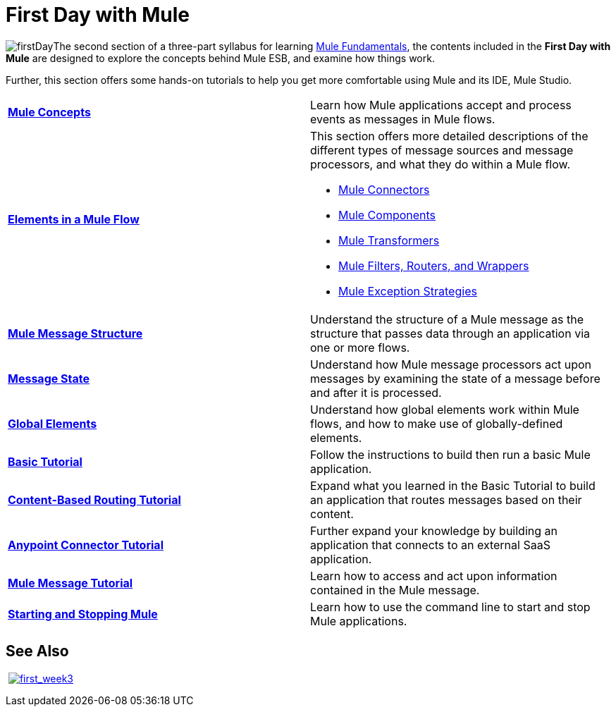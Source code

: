 = First Day with Mule

image:firstDay.png[firstDay]The second section of a three-part syllabus for learning link:/mule-fundamentals/v/3.5[Mule Fundamentals], the contents included in the *First Day with Mule* are designed to explore the concepts behind Mule ESB, and examine how things work.

Further, this section offers some hands-on tutorials to help you get more comfortable using Mule and its IDE, Mule Studio. 

[cols="2*"]
|===
|*link:/mule-fundamentals/v/3.5/mule-concepts[Mule Concepts]* |Learn how Mule applications accept and process events as messages in Mule flows.
|*link:/mule-fundamentals/v/3.5/elements-in-a-mule-flow[Elements in a Mule Flow]* a|
This section offers more detailed descriptions of the different types of message sources and message processors, and what they do within a Mule flow.

* link:/mule-fundamentals/v/3.5/mule-connectors[Mule Connectors]
* link:/mule-user-guide/v/3.5/components[Mule Components]
* link:/mule-fundamentals/v/3.5/mule-transformers[Mule Transformers]
* link:/mule-fundamentals/v/3.5/mule-filters-scopes-and-routers[Mule Filters, Routers, and Wrappers]
* link:/mule-fundamentals/v/3.5/mule-exception-strategies[Mule Exception Strategies]

|*link:/mule-fundamentals/v/3.5/mule-message-structure[Mule Message Structure]* |Understand the structure of a Mule message as the structure that passes data through an application via one or more flows.
|*link:/mule-fundamentals/v/3.5/message-state[Message State]* |Understand how Mule message processors act upon messages by examining the state of a message before and after it is processed. 
|*link:/mule-fundamentals/v/3.5/global-elements[Global Elements]* |Understand how global elements work within Mule flows, and how to make use of globally-defined elements.
|*link:/mule-fundamentals/v/3.5/basic-studio-tutorial[Basic Tutorial]* |Follow the instructions to build then run a basic Mule application.
|*link:/mule-fundamentals/v/3.5/content-based-routing-tutorial[Content-Based Routing Tutorial]* |Expand what you learned in the Basic Tutorial to build an application that routes messages based on their content.
|*link:/mule-fundamentals/v/3.5/anypoint-connector-tutorial[Anypoint Connector Tutorial]* |Further expand your knowledge by building an application that connects to an external SaaS application.
|*link:/mule-fundamentals/v/3.5/mule-message-tutorial[Mule Message Tutorial]* |Learn how to access and act upon information contained in the Mule message.
|*link:/mule-user-guide/v/3.5/starting-and-stopping-mule-esb[Starting and Stopping Mule]* |Learn how to use the command line to start and stop Mule applications.
|===

== See Also

 link:/mule-fundamentals/v/3.5/first-week-with-mule[image:first_week3.png[first_week3]]
